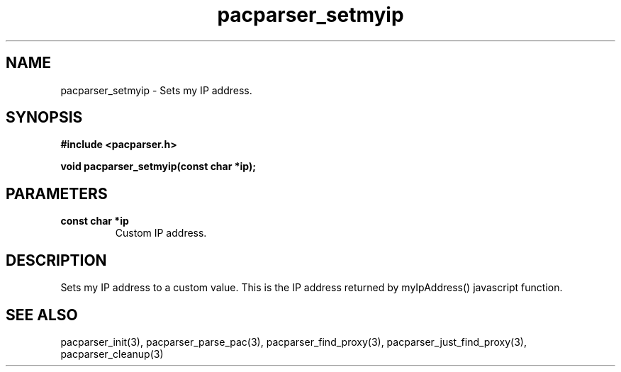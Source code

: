 .\" WARNING! THIS FILE WAS GENERATED AUTOMATICALLY BY c2man!
.\" DO NOT EDIT! CHANGES MADE TO THIS FILE WILL BE LOST!
.TH "pacparser_setmyip" 3 "18 April 2008" "c2man pacparser.h"
.SH "NAME"
pacparser_setmyip \- Sets my IP address.
.SH "SYNOPSIS"
.ft B
#include <pacparser.h>
.sp
void pacparser_setmyip(const char *ip);
.ft R
.SH "PARAMETERS"
.TP
.B "const char *ip"
Custom IP address.
.SH "DESCRIPTION"
Sets my IP address to a custom value. This is the IP address returned by
myIpAddress() javascript function.
.SH "SEE ALSO"
pacparser_init(3),
pacparser_parse_pac(3),
pacparser_find_proxy(3),
pacparser_just_find_proxy(3),
pacparser_cleanup(3)
